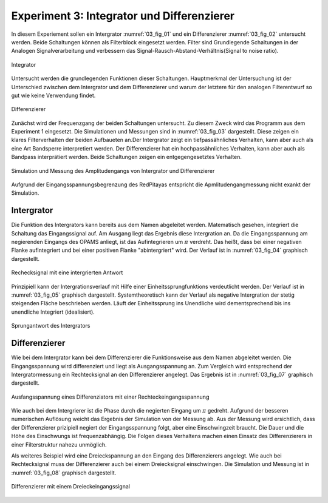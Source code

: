 ###########################################
Experiment 3: Integrator und Differenzierer
###########################################


In diesem Experiement sollen ein Intergrator :numref:`03_fig_01` und ein Differenzierer :numref:`03_fig_02` untersucht
werden. Beide Schaltungen können als Filterblock eingesetzt werden. Filter sind Grundlegende Schaltungen in der Analogen
Signalverarbeitung und verbessern das Signal-Rausch-Abstand-Verhältnis(Signal to noise ratio). 

.. figure:: img/Experiment_03/integrator.png
   :name: 03_fig_01
   :align: center

   Integrator

Untersucht werden die grundlegenden Funktionen dieser Schaltungen. Hauptmerkmal der Untersuchung ist der Unterschied
zwischen dem Intergrator und dem Differenzierer und warum der letztere für den analogen Filterentwurf
so gut wie keine Verwendung findet. 
	   
.. figure:: img/Experiment_03/differentiator.png
   :name: 03_fig_02
   :align: center

   Differenzierer

Zunächst wird der Frequenzgang der beiden Schaltungen untersucht. Zu diesem Zweck wird das Programm aus dem Experiment 1
eingesetzt. Die Simulationen und Messungen sind in :numref:`03_fig_03` dargestellt. Diese zeigen ein klares
Filterverhalten der beiden Aufbaueten an.Der Intergrator zeigt ein tiefpassähnliches Verhalten, kann aber auch als eine
Art Bandsperre interpretiert werden. Der Differenzierer hat ein hochpassähnliches Verhalten, kann aber auch als Bandpass
interprätiert werden. Beide Schaltungen zeigen ein entgegengesetztes Verhalten.    

.. figure:: img/Experiment_03/amplitudengang_messung_simulation.png
   :name: 03_fig_03
   :align: center

   Simulation und Messung des Amplitudengangs von Intergrator und Differenzierer

Aufgrund der Eingangsspannungsbegrenzung des RedPitayas entspricht die Apmlitudengangmessung nicht exankt der Simulation.


***********
Intergrator
***********


Die Funktion des Intergrators kann bereits aus dem Namen abgeleitet werden. Matematisch gesehen, integriert die
Schaltung das Eingangssignal auf. Am Ausgang liegt das Ergebnis diese Intergration an. Da die Eingangsspannung am
negierenden Eingangs des OPAMS anliegt, ist das Aufintegrieren um :math:`\pi` verdreht. Das heißt, dass bei einer
negativen Flanke aufintegriert und bei einer positiven Flanke "abintergriert" wird. Der Verlauf ist in
:numref:`03_fig_04` graphisch dargestellt.

	
.. figure:: img/Experiment_03/squarewave_integrator.png
   :name: 03_fig_04
   :align: center

   Rechecksignal mit eine intergrierten Antwort

   
Prinzipiell kann der Intergrationsverlauf mit Hilfe einer Einheitssprungfunktions verdeutlicht werden. Der Verlauf ist
in :numref:`03_fig_05` graphisch dargestellt. Systemtheoretisch kann der Verlauf als negative Intergration der stetig
steigenden Fläche beschrieben werden. Läuft der Einheitssprung ins Unendliche wird dementsprechend bis ins unendliche
Integriert (idealisiert).

.. figure:: img/Experiment_03/step_integrator.png
   :name: 03_fig_05
   :align: center

   Sprungantwort des Intergrators

.. Des Weiteren kann die Ausgangsspannung mit der Eingangsspannung gesteuert werden. Als Beispiel wird wieder
   eine Dreieckspannung eingesetzt. Um das Ausgangssignal manipulieren zu können muss das Eingangssignal entsprechend verändert
   werden. Die Breite des Ausganssignals kann durch die Breite der Rechteckeingangssignal eingestellt werden.
   Dies Höhe der Ausgansspannung kann durch die Höhe der Eingangsspannung eingestellt werden :numref:`03_fig_06`.

   .. figure:: img/Experiment_03/
      :name: 03_fig_06
      :align: center


	   
**************
Differenzierer
**************


Wie bei dem Intergrator kann bei dem Differenzierer die Funktionsweise aus dem Namen abgeleitet werden. Die
Eingangsspannung wird differenziert und liegt als Ausgangsspannung an. Zum Vergleich wird entsprechend der
Intergratormessung ein Rechtecksignal an den Differenzierer angelegt. Das Ergebnis ist in :numref:`03_fig_07` graphisch
dargestellt.

.. figure:: img/Experiment_03/squarewave_differentiator.png
   :name: 03_fig_07
   :align: center

   Ausfangsspannung eines Differenziators mit einer Rechteckeingangsspannung

   
Wie auch bei dem Intergrierer ist die Phase durch die negierten Eingang um :math:`\pi` gedreht. Aufgrund der besseren
numerischen Auflösung weicht das Ergebnis der Simulation von der Messung ab. Aus der Messung wird ersichtlich, dass der
Differenzierer prizipiell negiert der Eingangsspannung folgt, aber eine Einschwingzeit braucht. Die Dauer und die Höhe
des Einschwungs ist frequenzabhängig. Die Folgen dieses Verhaltens machen einen Einsatz des Differenzierers in einer
Filterstruktur nahezu unmöglich.

Als weiteres Beispiel wird eine Dreieckspannung an den Eingang des Differenzierers angelegt. Wie auch bei Rechtecksignal
muss der Differenzierer auch bei einem Dreiecksignal einschwingen. Die Simulation und Messung ist in :numref:`03_fig_08`
graphisch dargestellt.

.. figure:: img/Experiment_03/triangular_differentiator.png
   :name: 03_fig_08
   :align: center

   Differenzierer mit einem Dreieckeingangssignal

